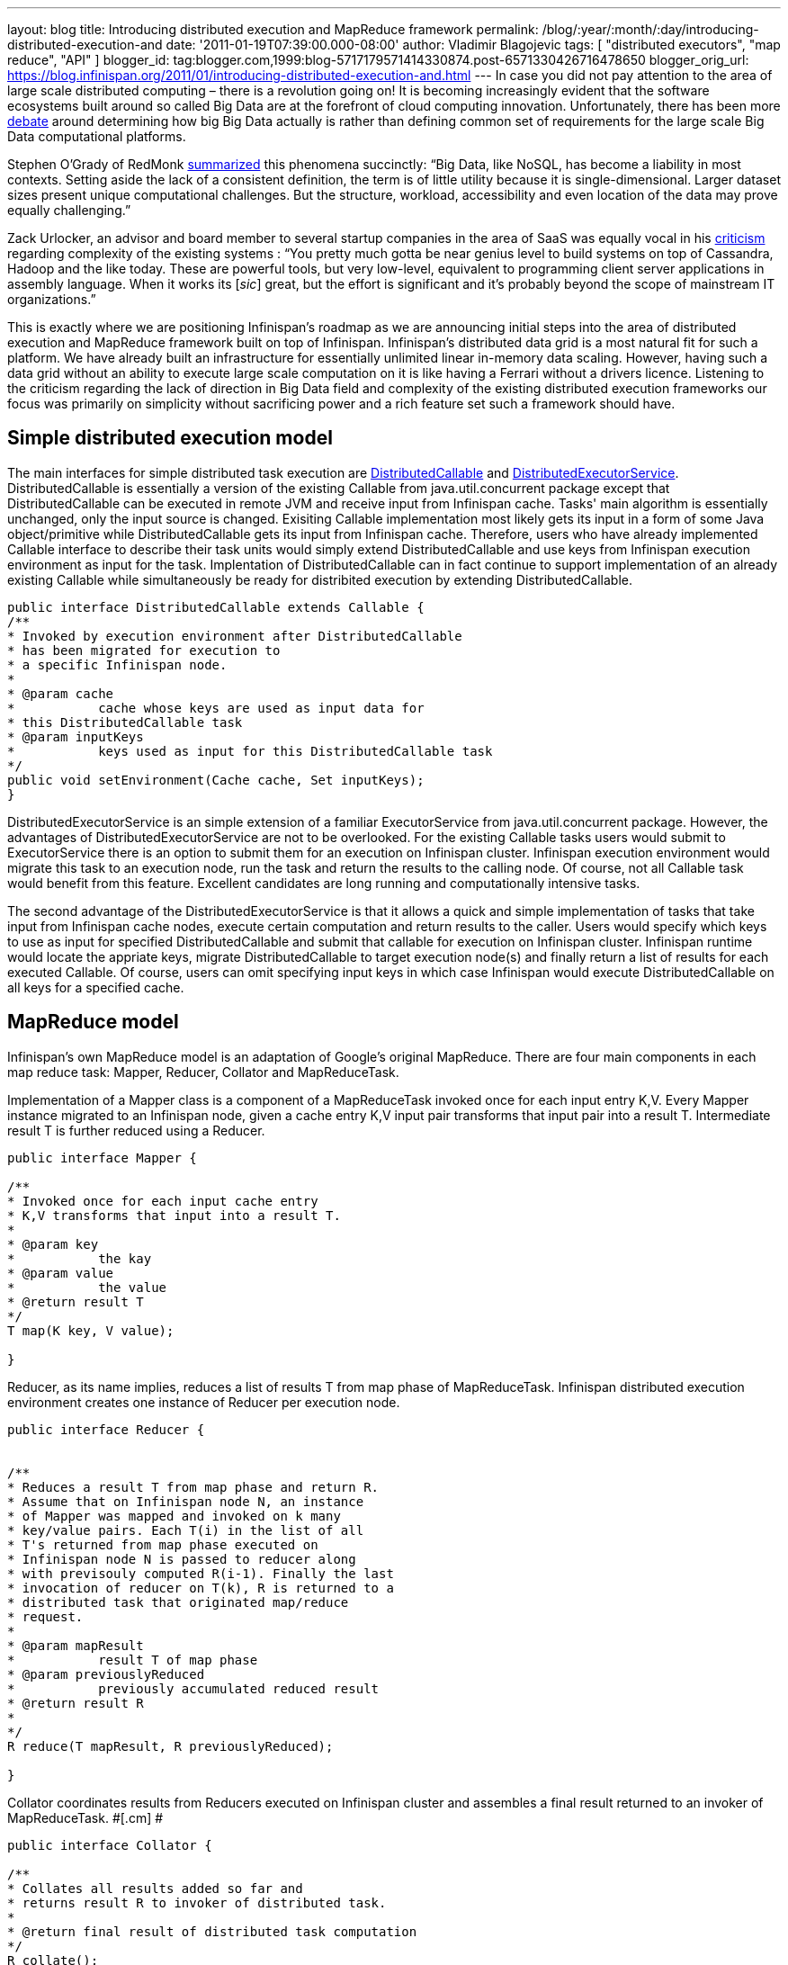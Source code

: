 ---
layout: blog
title: Introducing distributed execution and MapReduce framework
permalink: /blog/:year/:month/:day/introducing-distributed-execution-and
date: '2011-01-19T07:39:00.000-08:00'
author: Vladimir Blagojevic
tags: [ "distributed executors", "map reduce", "API" ]
blogger_id: tag:blogger.com,1999:blog-5717179571414330874.post-6571330426716478650
blogger_orig_url: https://blog.infinispan.org/2011/01/introducing-distributed-execution-and.html
---
In case you did not pay attention to the area of large scale distributed
computing – there is a revolution going on! It is becoming increasingly
evident that the software ecosystems built around so called Big Data are
at the forefront of cloud computing innovation. Unfortunately, there has
been more
http://openlife.cc/blogs/2011/january/terabytes-not-big-data-petabytes[debate]
around determining how big Big Data actually is rather than defining
common set of requirements for the large scale Big Data computational
platforms.

Stephen O'Grady of RedMonk
http://redmonk.com/sogrady/2011/01/13/apache-hadoop/[summarized] this
phenomena succinctly: “Big Data, like NoSQL, has become a liability in
most contexts. Setting aside the lack of a consistent definition, the
term is of little utility because it is single-dimensional. Larger
dataset sizes present unique computational challenges. But the
structure, workload, accessibility and even location of the data may
prove equally challenging.”

Zack Urlocker, an advisor and board member to several startup companies
in the area of SaaS was equally vocal in his
http://www.theopenforce.com/2010/09/do-we-programming-language-big-data.html[criticism]
regarding complexity of the existing systems : “You pretty much gotta be
near genius level to build systems on top of Cassandra, Hadoop and the
like today. These are powerful tools, but very low-level, equivalent to
programming client server applications in assembly language. When it
works its [_sic_] great, but the effort is significant and it’s probably
beyond the scope of mainstream IT organizations.”

This is exactly where we are positioning Infinispan's roadmap as we are
announcing initial steps into the area of distributed execution and
MapReduce framework built on top of Infinispan. Infinispan's distributed
data grid is a most natural fit for such a platform. We have already
built an infrastructure for essentially unlimited linear in-memory data
scaling. However, having such a data grid without an ability to execute
large scale computation on it is like having a Ferrari without a drivers
licence. Listening to the criticism regarding the lack of direction in
Big Data field and complexity of the existing distributed execution
frameworks our focus was primarily on simplicity without sacrificing
power and a rich feature set such a framework should have.



[[simplemodel]]
== Simple distributed execution model 

The main interfaces for simple distributed task execution are
https://github.com/infinispan/infinispan/blob/master/core/src/main/java/org/infinispan/distexec/DistributedCallable.java[DistributedCallable]
and
https://github.com/infinispan/infinispan/blob/master/core/src/main/java/org/infinispan/distexec/DistributedExecutorService.java[DistributedExecutorService].
DistributedCallable is essentially a version of the existing Callable
from java.util.concurrent package except that DistributedCallable can be
executed in remote JVM and receive input from Infinispan cache. Tasks'
main algorithm is essentially unchanged, only the input source is
changed. Exisiting Callable implementation most likely gets its input in
a form of some Java object/primitive while DistributedCallable gets its
input from Infinispan cache. Therefore, users who have already
implemented Callable interface to describe their task units would simply
extend DistributedCallable and use keys from Infinispan execution
environment as input for the task. Implentation of DistributedCallable
can in fact continue to support implementation of an already existing
Callable while simultaneously be ready for distribited execution by
extending DistributedCallable.

[source]
----
public interface DistributedCallable extends Callable {
/**
* Invoked by execution environment after DistributedCallable
* has been migrated for execution to
* a specific Infinispan node.
*
* @param cache
*           cache whose keys are used as input data for
* this DistributedCallable task
* @param inputKeys
*           keys used as input for this DistributedCallable task
*/
public void setEnvironment(Cache cache, Set inputKeys);
}
----

DistributedExecutorService is an simple extension of a familiar
ExecutorService from java.util.concurrent package. However, the
advantages of DistributedExecutorService are not to be overlooked. For
the existing Callable tasks users would submit to ExecutorService there
is an option to submit them for an execution on Infinispan cluster.
Infinispan execution environment would migrate this task to an execution
node, run the task and return the results to the calling node. Of
course, not all Callable task would benefit from this feature. Excellent
candidates are long running and computationally intensive tasks.

The second advantage of the DistributedExecutorService is that it allows
a quick and simple implementation of tasks that take input from
Infinispan cache nodes, execute certain computation and return results
to the caller. Users would specify which keys to use as input for
specified DistributedCallable and submit that callable for execution on
Infinispan cluster. Infinispan runtime would locate the appriate keys,
migrate DistributedCallable to target execution node(s) and finally
return a list of results for each executed Callable. Of course, users
can omit specifying input keys in which case Infinispan would execute
DistributedCallable on all keys for a specified cache.



[[MapReduce_model]]
== MapReduce model

Infinispan's own MapReduce model is an adaptation of Google's original
MapReduce. There are four main components in each map reduce task:
Mapper, Reducer, Collator and MapReduceTask.

[.cm]#Implementation of a Mapper class is a component of a MapReduceTask
invoked once for each input entry K,V. Every Mapper instance migrated to
an Infinispan node, given a cache entry K,V input pair transforms that
input pair into a result T. Intermediate result T is further reduced
using a Reducer.#

[source]
----
public interface Mapper {

/**
* Invoked once for each input cache entry
* K,V transforms that input into a result T.
*
* @param key
*           the kay
* @param value
*           the value
* @return result T
*/
T map(K key, V value);

}
----

[.cm]#Reducer, as its name implies, reduces a list of results T from map
phase of MapReduceTask. Infinispan distributed execution environment
creates one instance of Reducer per execution node.#

[source]
----
public interface Reducer {

  
/**
* Reduces a result T from map phase and return R.
* Assume that on Infinispan node N, an instance
* of Mapper was mapped and invoked on k many
* key/value pairs. Each T(i) in the list of all
* T's returned from map phase executed on
* Infinispan node N is passed to reducer along
* with previsouly computed R(i-1). Finally the last
* invocation of reducer on T(k), R is returned to a
* distributed task that originated map/reduce
* request.
*
* @param mapResult
*           result T of map phase
* @param previouslyReduced
*           previously accumulated reduced result
* @return result R
*
*/ 
R reduce(T mapResult, R previouslyReduced);

}
----

[.cm]#Collator coordinates results from Reducers executed on Infinispan
cluster and assembles a final result returned to an invoker of
MapReduceTask. #[.cm]# #

[source]
----
public interface Collator {

/**
* Collates all results added so far and
* returns result R to invoker of distributed task.
*
* @return final result of distributed task computation
*/
R collate();

/**
* Invoked by runtime every time reduced result
* R is received from executed Reducer on remote
* nodes.
*
* @param remoteNode
*           address of the node where reduce phase occurred
* @param remoteResult
*           the result R of reduce phase
*/
void reducedResultReceived(Address remoteNode, R remoteResult);
}
----

[.cm]#Finally,
https://github.com/infinispan/infinispan/blob/master/core/src/main/java/org/infinispan/distexec/mapreduce/MapReduceTask.java[MapReduceTask]
is a distributed task uniting Mapper, Reducer and Collator into a
cohesive large scale computation to be transparently parallelized across
Infinispan cluster nodes. Users of MapReduceTask need to provide a cache
whose data is used as input for this task. Infinispan execution
environment will instantiate and migrate instances of provided mappers
and reducers seamlessly across Infinispan nodes. Unless otherwise
specified using onKeys method input keys filter all available key value
pairs of a specified cache will be used as input data for this task. #

[.cm]#MapReduceTask implements a slightly different execution model from
the original MapReduce proposed by Google. Here is the pseudocode of the
MapReduceTask.
#

[source]
----
mapped = list()
for entry in cache.entries:
t = mapper.map(entry.key, entry.value)
mapped.add(t)

r = null
for t in mapped:
r = reducer.reduce(t, r)
return r to Infinispan node that invoked the task

On Infinispan node invoking this task:
reduced_results = invoke map reduce task on all nodes, retrieve map{address:result}
for r in reduced_results.entries:
remote_address = r.key
remote_reduced_result = r.value
collator.add(remote_address, remote_reduced_result)

return collator.collate()
----

[[Examples]]
== Examples

In order to get a better feel for MapReduce framework lets have a look
at the example related to Infinispan's grid file system. How would we
calculate total size of all files in the system using MapReduce
framework? Easy! Have a look at GridFileSizeExample.

[source]
----
public class GridFileSizeExample {
 public static void main(String arg[]) throws Exception {

Cache  cache = null;
MapReduceTask task =

new MapReduceTask(cache);

Long result = task.mappedWith(new Mapper() {

@Override
public Long map(String key, GridFile.Metadata value) {
return (long) value.getLength();
}

}).reducedWith(new Reducer() {

@Override
public Long reduce(Long mapResult, Long previouslyReduced) {
return previouslyReduced == null ? mapResult : mapResult + previouslyReduced;
}

}).collate(new Collator(){

private Long result = 0L;

@Override
public Long collate() {
return result;
}

@Override
public void reducedResultReceived(Address remoteNode, Long remoteResult) {
result += remoteResult;
}});

System.out.println("Total filesystem size is " + result + " bytes");

}
}
----



In conclusion, this is not a perfect and final distributed execution and
MapReduce API that can satisfy requirements of all users but it is a
good start. As we push forward and make it more feature rich while
keeping it simple we are continuously looking for your feedback.
Together we can reach the ambitious goals set out in the beginning of
this article.
